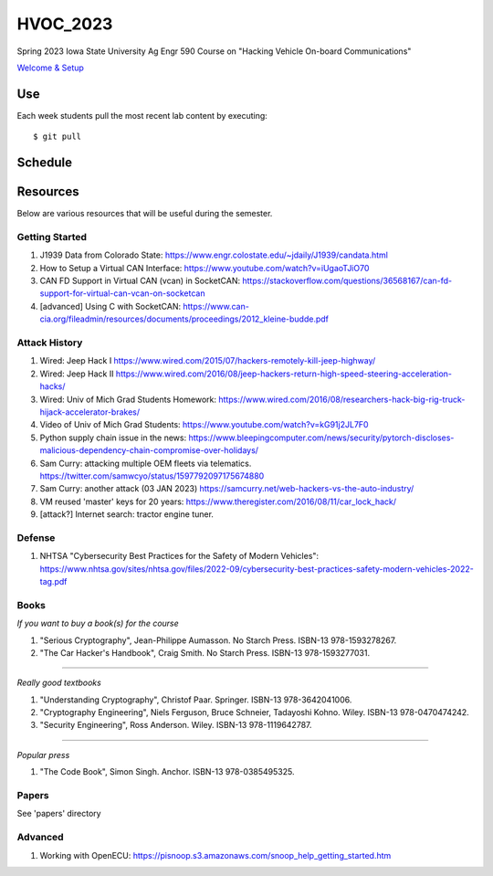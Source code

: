 HVOC_2023
=========

Spring 2023 Iowa State University Ag Engr 590 Course on "Hacking Vehicle
On-board Communications"


`Welcome & Setup <docs/welcome.rst>`_

Use
---

Each week students pull the most recent lab content by executing::

	$ git pull


Schedule
--------

.. image:: docs/lab_schedule.png


Resources
---------

Below are various resources that will be useful during the semester.

Getting Started
...............

#. J1939 Data from Colorado State: https://www.engr.colostate.edu/~jdaily/J1939/candata.html

#. How to Setup a Virtual CAN Interface: https://www.youtube.com/watch?v=iUgaoTJiO70

#. CAN FD Support in Virtual CAN (vcan) in SocketCAN: https://stackoverflow.com/questions/36568167/can-fd-support-for-virtual-can-vcan-on-socketcan

#. [advanced] Using C with SocketCAN: https://www.can-cia.org/fileadmin/resources/documents/proceedings/2012_kleine-budde.pdf


Attack History
..............

#. Wired: Jeep Hack I https://www.wired.com/2015/07/hackers-remotely-kill-jeep-highway/

#. Wired: Jeep Hack II https://www.wired.com/2016/08/jeep-hackers-return-high-speed-steering-acceleration-hacks/

#. Wired: Univ of Mich Grad Students Homework: https://www.wired.com/2016/08/researchers-hack-big-rig-truck-hijack-accelerator-brakes/

#. Video of Univ of Mich Grad Students: https://www.youtube.com/watch?v=kG91j2JL7F0

#. Python supply chain issue in the news: https://www.bleepingcomputer.com/news/security/pytorch-discloses-malicious-dependency-chain-compromise-over-holidays/

#. Sam Curry:  attacking multiple OEM fleets via telematics. https://twitter.com/samwcyo/status/1597792097175674880 

#. Sam Curry: another attack (03 JAN 2023) https://samcurry.net/web-hackers-vs-the-auto-industry/

#. VM reused 'master' keys for 20 years: https://www.theregister.com/2016/08/11/car_lock_hack/

#. [attack?] Internet search: tractor engine tuner.

Defense
.......

#. NHTSA "Cybersecurity Best Practices for the Safety of Modern Vehicles": https://www.nhtsa.gov/sites/nhtsa.gov/files/2022-09/cybersecurity-best-practices-safety-modern-vehicles-2022-tag.pdf

Books
.....


*If you want to buy a book(s) for the course*

#. "Serious Cryptography", Jean-Philippe Aumasson. No Starch Press. ISBN-13 978-1593278267.

#. "The Car Hacker's Handbook", Craig Smith. No Starch Press. ISBN-13 978-1593277031.
 
----

*Really good textbooks*

#. "Understanding Cryptography", Christof Paar. Springer. ISBN-13 978-3642041006.

#. "Cryptography Engineering", Niels Ferguson, Bruce Schneier, Tadayoshi Kohno. Wiley. ISBN-13 978-0470474242.

#. "Security Engineering", Ross Anderson. Wiley. ISBN-13 978-1119642787.

----

*Popular press*

#. "The Code Book", Simon Singh. Anchor. ISBN-13 978-0385495325.

Papers
......

See 'papers' directory 

Advanced
........

#. Working with OpenECU: https://pisnoop.s3.amazonaws.com/snoop_help_getting_started.htm


